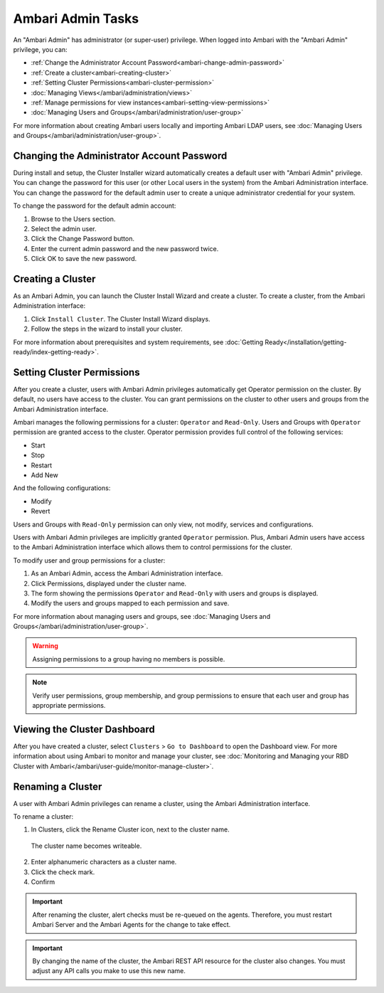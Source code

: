 Ambari Admin Tasks
==================

An "Ambari Admin" has administrator (or super-user) privilege. When logged into Ambari with the "Ambari Admin" privilege, you can:

* :ref:`Change the Administrator Account Password<ambari-change-admin-password>`
* :ref:`Create a cluster<ambari-creating-cluster>`
* :ref:`Setting Cluster Permissions<ambari-cluster-permission>`
* :doc:`Managing Views</ambari/administration/views>`
* :ref:`Manage permissions for view instances<ambari-setting-view-permissions>`
* :doc:`Managing Users and Groups</ambari/administration/user-group>`

For more information about creating Ambari users locally and importing Ambari LDAP users, see :doc:`Managing Users and Groups</ambari/administration/user-group>`.


.. _ambari-change-admin-password:

Changing the Administrator Account Password
___________________________________________

During install and setup, the Cluster Installer wizard automatically creates a default user with "Ambari Admin" privilege. You can change the password for this user (or other Local users in the system) from the Ambari Administration interface. You can change the password for the default admin user to create a unique administrator credential for your system.

To change the password for the default admin account:

#. Browse to the Users section.
#. Select the admin user.
#. Click the Change Password button.
#. Enter the current admin password and the new password twice.
#. Click OK to save the new password.

.. _ambari-creating-cluster:

Creating a Cluster
__________________

As an Ambari Admin, you can launch the Cluster Install Wizard and create a cluster. To create a cluster, from the Ambari Administration interface:

#. Click ``Install Cluster``. The Cluster Install Wizard displays.
#. Follow the steps in the wizard to install your cluster.

For more information about prerequisites and system requirements, see :doc:`Getting Ready</installation/getting-ready/index-getting-ready>`.

.. _ambari-cluster-permission:

Setting Cluster Permissions
___________________________

After you create a cluster, users with Ambari Admin privileges automatically get Operator permission on the cluster. By default, no users have access to the cluster. You can grant permissions on the cluster to other users and groups from the Ambari Administration interface.

Ambari manages the following permissions for a cluster: ``Operator`` and ``Read-Only``. Users and Groups with ``Operator`` permission are granted access to the cluster. Operator permission provides full control of the following services:

* Start
* Stop
* Restart
* Add New

And the following configurations:

* Modify
* Revert

Users and Groups with ``Read-Only`` permission can only view, not modify, services and configurations.

Users with Ambari Admin privileges are implicitly granted ``Operator`` permission. Plus, Ambari Admin users have access to the Ambari Administration interface which allows them to control permissions for the cluster.

To modify user and group permissions for a cluster:

#. As an Ambari Admin, access the Ambari Administration interface.
#. Click Permissions, displayed under the cluster name.
#. The form showing the permissions ``Operator`` and ``Read-Only`` with users and groups is displayed.
#. Modify the users and groups mapped to each permission and save.

For more information about managing users and groups, see :doc:`Managing Users and Groups</ambari/administration/user-group>`.

.. Warning::
  Assigning permissions to a group having no members is possible.

.. Note::
  Verify user permissions, group membership, and group permissions to ensure that each user and group has appropriate permissions.

Viewing the Cluster Dashboard
_____________________________

After you have created a cluster, select ``Clusters`` > ``Go to Dashboard`` to open the Dashboard view. For more information about using Ambari to monitor and manage your cluster, see :doc:`Monitoring and Managing your RBD Cluster with Ambari</ambari/user-guide/monitor-manage-cluster>`.

Renaming a Cluster
__________________

A user with Ambari Admin privileges can rename a cluster, using the Ambari Administration interface.

To rename a cluster:

1. In Clusters, click the Rename Cluster icon, next to the cluster name.

  .. image:: /img/ambari/Rename_cluster.png

  The cluster name becomes writeable.

2. Enter alphanumeric characters as a cluster name.

3. Click the check mark.

4. Confirm

.. Important::
  After renaming the cluster, alert checks must be re-queued on the agents. Therefore, you must restart Ambari Server and the Ambari Agents for the change to take effect.

.. Important::
  By changing the name of the cluster, the Ambari REST API resource for the cluster also changes. You must adjust any API calls you make to use this new name.
